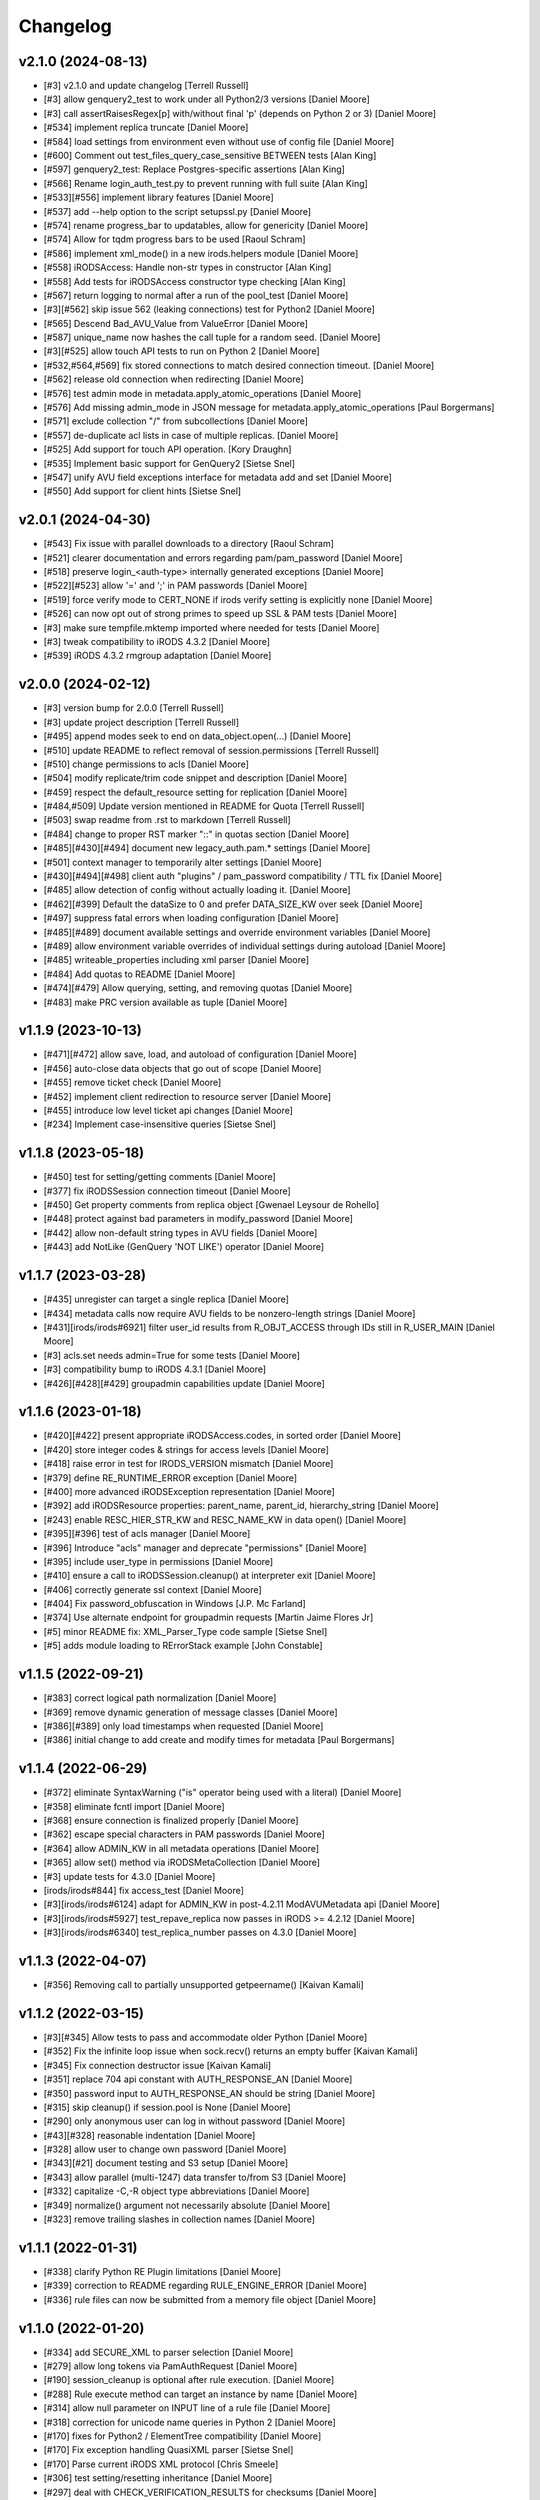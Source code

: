 Changelog
=========

v2.1.0 (2024-08-13)
-------------------
- [#3] v2.1.0 and update changelog [Terrell Russell]
- [#3] allow genquery2_test to work under all Python2/3 versions [Daniel Moore]
- [#3] call assertRaisesRegex[p] with/without final 'p' (depends on Python 2 or 3) [Daniel Moore]
- [#534] implement replica truncate [Daniel Moore]
- [#584] load settings from environment even without use of config file [Daniel Moore]
- [#600] Comment out test_files_query_case_sensitive BETWEEN tests [Alan King]
- [#597] genquery2_test: Replace Postgres-specific assertions [Alan King]
- [#566] Rename login_auth_test.py to prevent running with full suite [Alan King]
- [#533][#556] implement library features [Daniel Moore]
- [#537] add --help option to the script setupssl.py [Daniel Moore]
- [#574] rename progress_bar to updatables, allow for genericity [Daniel Moore]
- [#574] Allow for tqdm progress bars to be used [Raoul Schram]
- [#586] implement xml_mode() in a new irods.helpers module [Daniel Moore]
- [#558] iRODSAccess: Handle non-str types in constructor [Alan King]
- [#558] Add tests for iRODSAccess constructor type checking [Alan King]
- [#567] return logging to normal after a run of the pool_test [Daniel Moore]
- [#3][#562] skip issue 562 (leaking connections) test for Python2 [Daniel Moore]
- [#565] Descend Bad_AVU_Value from ValueError [Daniel Moore]
- [#587] unique_name now hashes the call tuple for a random seed. [Daniel Moore]
- [#3][#525] allow touch API tests to run on Python 2 [Daniel Moore]
- [#532,#564,#569] fix stored connections to match desired connection timeout. [Daniel Moore]
- [#562] release old connection when redirecting [Daniel Moore]
- [#576] test admin mode in metadata.apply_atomic_operations [Daniel Moore]
- [#576] Add missing admin_mode in JSON message for metadata.apply_atomic_operations [Paul Borgermans]
- [#571] exclude collection "/" from subcollections [Daniel Moore]
- [#557] de-duplicate acl lists in case of multiple replicas. [Daniel Moore]
- [#525] Add support for touch API operation. [Kory Draughn]
- [#535] Implement basic support for GenQuery2 [Sietse Snel]
- [#547] unify AVU field exceptions interface for metadata add and set [Daniel Moore]
- [#550] Add support for client hints [Sietse Snel]

v2.0.1 (2024-04-30)
-------------------
- [#543] Fix issue with parallel downloads to a directory [Raoul Schram]
- [#521] clearer documentation and errors regarding pam/pam_password [Daniel Moore]
- [#518] preserve login_<auth-type> internally generated exceptions [Daniel Moore]
- [#522][#523] allow '=' and ';' in PAM passwords [Daniel Moore]
- [#519] force verify mode to CERT_NONE if irods verify setting is explicitly none [Daniel Moore]
- [#526] can now opt out of strong primes to speed up SSL & PAM tests [Daniel Moore]
- [#3] make sure tempfile.mktemp imported where needed for tests [Daniel Moore]
- [#3] tweak compatibility to iRODS 4.3.2 [Daniel Moore]
- [#539] iRODS 4.3.2 rmgroup adaptation [Daniel Moore]

v2.0.0 (2024-02-12)
-------------------
- [#3] version bump for 2.0.0 [Terrell Russell]
- [#3] update project description [Terrell Russell]
- [#495] append modes seek to end on data_object.open(...) [Daniel Moore]
- [#510] update README to reflect removal of session.permissions [Terrell Russell]
- [#510] change permissions to acls [Daniel Moore]
- [#504] modify replicate/trim code snippet and description [Daniel Moore]
- [#459] respect the default_resource setting for replication [Daniel Moore]
- [#484,#509] Update version mentioned in README for Quota [Terrell Russell]
- [#503] swap readme from .rst to markdown [Terrell Russell]
- [#484] change to proper RST marker "::" in quotas section [Daniel Moore]
- [#485][#430][#494] document new legacy_auth.pam.* settings [Daniel Moore]
- [#501] context manager to temporarily alter settings [Daniel Moore]
- [#430][#494][#498] client auth "plugins" / pam_password compatibility / TTL fix [Daniel Moore]
- [#485] allow detection of config without actually loading it. [Daniel Moore]
- [#462][#399] Default the dataSize to 0 and prefer DATA_SIZE_KW over seek [Daniel Moore]
- [#497] suppress fatal errors when loading configuration [Daniel Moore]
- [#485][#489] document available settings and override environment variables [Daniel Moore]
- [#489] allow environment variable overrides of individual settings during autoload [Daniel Moore]
- [#485] writeable_properties including xml parser [Daniel Moore]
- [#484] Add quotas to README [Daniel Moore]
- [#474][#479] Allow querying, setting, and removing quotas [Daniel Moore]
- [#483] make PRC version available as tuple [Daniel Moore]

v1.1.9 (2023-10-13)
-------------------
- [#471][#472] allow save, load, and autoload of configuration [Daniel Moore]
- [#456] auto-close data objects that go out of scope [Daniel Moore]
- [#455] remove ticket check [Daniel Moore]
- [#452] implement client redirection to resource server [Daniel Moore]
- [#455] introduce low level ticket api changes [Daniel Moore]
- [#234] Implement case-insensitive queries [Sietse Snel]

v1.1.8 (2023-05-18)
-------------------
- [#450] test for setting/getting comments [Daniel Moore]
- [#377] fix iRODSSession connection timeout [Daniel Moore]
- [#450] Get property comments from replica object [Gwenael Leysour de Rohello]
- [#448] protect against bad parameters in modify_password [Daniel Moore]
- [#442] allow non-default string types in AVU fields [Daniel Moore]
- [#443] add NotLike (GenQuery 'NOT LIKE') operator [Daniel Moore]

v1.1.7 (2023-03-28)
-------------------
- [#435] unregister can target a single replica [Daniel Moore]
- [#434] metadata calls now require AVU fields to be nonzero-length strings [Daniel Moore]
- [#431][irods/irods#6921] filter user_id results from R_OBJT_ACCESS through IDs still in R_USER_MAIN [Daniel Moore]
- [#3] acls.set needs admin=True for some tests [Daniel Moore]
- [#3] compatibility bump to iRODS 4.3.1 [Daniel Moore]
- [#426][#428][#429] groupadmin capabilities update [Daniel Moore]

v1.1.6 (2023-01-18)
-------------------
- [#420][#422] present appropriate iRODSAccess.codes, in sorted order [Daniel Moore]
- [#420] store integer codes & strings for access levels [Daniel Moore]
- [#418] raise error in test for IRODS_VERSION mismatch [Daniel Moore]
- [#379] define RE_RUNTIME_ERROR exception [Daniel Moore]
- [#400] more advanced iRODSException representation [Daniel Moore]
- [#392] add iRODSResource properties: parent_name, parent_id, hierarchy_string [Daniel Moore]
- [#243] enable RESC_HIER_STR_KW and RESC_NAME_KW in data open() [Daniel Moore]
- [#395][#396] test of acls manager [Daniel Moore]
- [#396] Introduce "acls" manager and deprecate "permissions" [Daniel Moore]
- [#395] include user_type in permissions [Daniel Moore]
- [#410] ensure a call to iRODSSession.cleanup() at interpreter exit [Daniel Moore]
- [#406] correctly generate ssl context [Daniel Moore]
- [#404] Fix password_obfuscation in Windows [J.P. Mc Farland]
- [#374] Use alternate endpoint for groupadmin requests [Martin Jaime Flores Jr]
- [#5] minor README fix: XML_Parser_Type code sample [Sietse Snel]
- [#5] adds module loading to RErrorStack example [John Constable]

v1.1.5 (2022-09-21)
-------------------
- [#383] correct logical path normalization [Daniel Moore]
- [#369] remove dynamic generation of message classes [Daniel Moore]
- [#386][#389] only load timestamps when requested [Daniel Moore]
- [#386] initial change to add create and modify times for metadata [Paul Borgermans]

v1.1.4 (2022-06-29)
-------------------
- [#372] eliminate SyntaxWarning ("is" operator being used with a literal) [Daniel Moore]
- [#358] eliminate fcntl import [Daniel Moore]
- [#368] ensure connection is finalized properly [Daniel Moore]
- [#362] escape special characters in PAM passwords [Daniel Moore]
- [#364] allow ADMIN_KW in all metadata operations [Daniel Moore]
- [#365] allow set() method via iRODSMetaCollection [Daniel Moore]
- [#3] update tests for 4.3.0 [Daniel Moore]
- [irods/irods#844] fix access_test [Daniel Moore]
- [#3][irods/irods#6124] adapt for ADMIN_KW in post-4.2.11 ModAVUMetadata api [Daniel Moore]
- [#3][irods/irods#5927] test_repave_replica now passes in iRODS >= 4.2.12 [Daniel Moore]
- [#3][irods/irods#6340] test_replica_number passes on 4.3.0 [Daniel Moore]

v1.1.3 (2022-04-07)
-------------------
- [#356] Removing call to partially unsupported getpeername() [Kaivan Kamali]

v1.1.2 (2022-03-15)
-------------------
- [#3][#345] Allow tests to pass and accommodate older Python [Daniel Moore]
- [#352] Fix the infinite loop issue when sock.recv() returns an empty buffer [Kaivan Kamali]
- [#345] Fix connection destructor issue [Kaivan Kamali]
- [#351] replace 704 api constant with AUTH_RESPONSE_AN [Daniel Moore]
- [#350] password input to AUTH_RESPONSE_AN should be string [Daniel Moore]
- [#315] skip cleanup() if session.pool is None [Daniel Moore]
- [#290] only anonymous user can log in without password [Daniel Moore]
- [#43][#328] reasonable indentation [Daniel Moore]
- [#328] allow user to change own password [Daniel Moore]
- [#343][#21] document testing and S3 setup [Daniel Moore]
- [#343] allow parallel (multi-1247) data transfer to/from S3 [Daniel Moore]
- [#332] capitalize -C,-R object type abbreviations [Daniel Moore]
- [#349] normalize() argument not necessarily absolute [Daniel Moore]
- [#323] remove trailing slashes in collection names [Daniel Moore]

v1.1.1 (2022-01-31)
-------------------
- [#338] clarify Python RE Plugin limitations [Daniel Moore]
- [#339] correction to README regarding RULE_ENGINE_ERROR [Daniel Moore]
- [#336] rule files can now be submitted from a memory file object [Daniel Moore]

v1.1.0 (2022-01-20)
-------------------
- [#334] add SECURE_XML to parser selection [Daniel Moore]
- [#279] allow long tokens via PamAuthRequest [Daniel Moore]
- [#190] session_cleanup is optional after rule execution. [Daniel Moore]
- [#288] Rule execute method can target an instance by name [Daniel Moore]
- [#314] allow null parameter on INPUT line of a rule file [Daniel Moore]
- [#318] correction for unicode name queries in Python 2 [Daniel Moore]
- [#170] fixes for Python2 / ElementTree compatibility [Daniel Moore]
- [#170] Fix exception handling QuasiXML parser [Sietse Snel]
- [#170] Parse current iRODS XML protocol [Chris Smeele]
- [#306] test setting/resetting inheritance [Daniel Moore]
- [#297] deal with CHECK_VERIFICATION_RESULTS for checksums [Daniel Moore]
- [irods/irods#5933] PRC ticket API now working with ADMIN_KW [Daniel Moore]
- [#292] Correct tickets section in README [Daniel Moore]
- [#290] allow skipping of password file in anonymous user case [Daniel Moore]
- [irods/irods#5954] interpret timestamps as UTC instead of local time [Daniel Moore]
- [#294] allow data object get() to work with tickets enabled [Daniel Moore]
- [#303] Expose additional iRODS collection information in the Collection object. [Ruben Garcia]
- [#143] Use unittest-xml-reporting package, move to extra [Michael R. Crusoe]
- [#299] Added GenQuery support for tickets. [Kory Draughn]
- [#285] adds tests for irods/irods#5548 and irods/irods#5848 [Daniel Moore]
- [#281] honor the irods_ssl_verify_server setting. [Daniel Moore]
- [#287] allow passing RError stack through CHKSUM library call [Daniel Moore]
- [#282] add NO_COMPUTE keyword [Daniel Moore]

v1.0.0 (2021-06-03)
-------------------
- [#274] calculate common vault dir for unicode query tests [Daniel Moore]
- [#269] better session cleanup [Daniel Moore]

v0.9.0 (2021-05-14)
-------------------
- [#269] cleanup() is now automatic with session destruct [Daniel Moore]
- [#235] multithreaded parallel transfer for PUT and GET [Daniel Moore]
- [#232] do not arbitrarily pick first replica for DEST RESC [Daniel Moore]
- [#233] add null handler for irods package root [Daniel Moore]
- [#246] implementation of checksum for data object manager [Daniel Moore]
- [#270] speed up tests [Daniel Moore]
- [#260] [irods/irods#5520] XML protocol will use BinBytesBuf in 4.2.9 [Daniel Moore]
- [#221] prepare test suite for CI [Daniel Moore]
- [#267] add RuleExec model for genquery [Daniel Moore]
- [#263] update documentation for connection_timeout [Terrell Russell]
- [#261] add temporary password support [Paul van Schayck]
- [#257] better SSL examples [Terrell Russell]
- [#255] make results of atomic metadata operations visible [Daniel Moore]
- [#250] add exception for SYS_INVALID_INPUT_PARAM [Daniel Moore]

v0.8.6 (2021-01-22)
-------------------
- [#244] added capability to add/remove atomic metadata [Daniel Moore]
- [#226] Document creation of users [Ruben Garcia]
- [#230] Add force option to data_object_manager create [Ruben Garcia]
- [#239] to keep the tests passing [Daniel Moore]
- [#239] add iRODSUser.info attribute [Pierre Gay]
- [#239] add iRODSUser.comment attribute [Pierre Gay]
- [#241] [irods/irods_capability_automated_ingest#136] fix redundant disconnect [Daniel Moore]
- [#227] [#228] enable ICAT entries for zones and foreign-zone users [Daniel Moore]

v0.8.5 (2020-11-10)
-------------------
- [#220] Use connection create time to determine stale connections [Kaivan Kamali]

v0.8.4 (2020-10-19)
-------------------
- [#221] fix tests which were failing in Py3.4 and 3.7 [Daniel Moore]
- [#220] Replace stale connections pulled from idle pools [Kaivan Kamali]
- [#3] tests failing on Python3 unicode defaults [Daniel Moore]
- [#214] store/load rules as utf-8 in files [Daniel Moore]
- [#211] set and report application name to server [Daniel Moore]
- [#156] skip ssh/pam login tests if user doesn't exist [Daniel Moore]
- [#209] pam/ssl/env auth tests imported from test harness [Daniel Moore]
- [#209] store hashed PAM pw [Daniel Moore]
- [#205] Disallow PAM plaintext passwords as strong default [Daniel Moore]
- [#156] fix the PAM authentication with env json file. [Patrice Linel]
- [#207] add raw-acl permissions getter [Daniel Moore]

v0.8.3 (2020-06-05)
-------------------
- [#3] remove order sensitivity in test_user_dn [Daniel Moore]
- [#5] clarify unlink specific replica example [Terrell Russell]
- [irods/irods#4796] add data object copy tests [Daniel Moore]
- [#5] Additional sections and examples in README [Daniel Moore]
- [#187] Allow query on metadata create and modify times [Daniel Moore]
- [#135] fix queries for multiple AVUs of same name [Daniel Moore]
- [#135] Allow multiple criteria based on column name [Daniel Moore]
- [#180] add the "in" genquery operator [Daniel Moore]
- [#183] fix key error when tables from order_by() not in query() [Daniel Moore]
- [#5] fix ssl example in README.rst [Terrell Russell]

v0.8.2 (2019-11-13)
-------------------
- [#8] Add PAM Authentication handling (still needs tests) [Mattia D'Antonio]
- [#5] Remove commented-out import [Alan King]
- [#5] Add .idea directory to .gitignore [Jonathan Landrum]
- [#150] Fix specific query argument labeling [Chris Klimowski]
- [#148] DataObjectManager.put() can return the new data_object [Jonathan Landrum]
- [#124] Convert strings going to irods to Unicode [Alan King]
- [#161] Allow dynamic I/O for rule from file [Mathijs Koymans]
- [#162] Include resc_hier in replica information [Brett Hartley]
- [#165] Fix CAT_STATEMENT_TABLE_FULL by auto closing queries [Chris Smeele]
- [#166] Test freeing statements in unfinished query [Daniel Moore]
- [#167] Add metadata for user and usergroup objects [Erwin van Wieringen]
- [#175] Add metadata property for instances of iRODSResource [Daniel Moore]
- [#163] add keywords to query objects [Daniel Moore]

v0.8.1 (2018-09-27)
-------------------
- [#140] Remove randomization from password test [Alan King]
- [#139] Use uppercase queries in tests [Alan King]
- [#137] Handle filenames with ampersands [Alan King]
- [#126] Add size attribute to iRODSReplica [Alan King]

v0.8.0 (2018-05-03)
-------------------
- Add rescName and replNum awareness. [Hao Xu]
- Document put() method in README.rst. [Terrell Russell]
- Add support for specifying resource hierarchy. [Hao Xu]
- Add modDataObjMeta. [Hao Xu]
- Use socket.recv_into() to speed up file download. [Pierre Gay]
- Lazy load resource children. [Antoine de Torcy]
- Test cleanup. [Antoine de Torcy]
- Add recursive collection creation support, plus test. [Robert Davey]
- Make query instances iterable. [Antoine de Torcy]
- Update package information. [Antoine de Torcy]
- Add version attribute to icat columns. [Antoine de Torcy]
- Don't enforce DB schema in data object constructor. [Antoine de Torcy]
- Add D_RESC_ID to data object model. [Bob Belnap]
- SSL context from iRODSAccount instance attributes. [Antoine de Torcy]
- Avoid calling data object create on replication node. [Antoine de Torcy]
- Pass optional CA file to SSL context. [Antoine de Torcy]
- Graceful SSL shutdown. [Antoine de Torcy]
- Set open flags and IO buffer size in DataObjectManager. [Antoine de Torcy]
- Force open flags to client os independent values. [Pierre Gay]
- Handle Winerror 10045. [Pierre Gay]
- Python 2/3 compability. [Jonathan de Bruin]


v0.7.0 (2017-12-15)
-------------------
- Dynamic instance method definition for Python2/3. [Antoine de Torcy]
- Filter by collection path. [Antoine de Torcy]
- Add truncate flag. [Antoine de Torcy]
- Add update replica keyword. [Antoine de Torcy]
- Client-side support for ALL_KW on put. [Antoine de Torcy]
- Add server version to session properties. [Antoine de Torcy]
- Pass object IO options in unpacked format. [Antoine de Torcy]
- Refactor tests and session config. [Antoine de Torcy]
- First pass at SSL support. [Antoine de Torcy]
- Use reentrant lock in connection pool. [Antoine de Torcy]
- Allow for cases with CS_NEG_DONT_CARE. [Antoine de Torcy]
- First pass at client-server negotiation. [Antoine de Torcy]
- Simplify session/account initialization. [Antoine de Torcy]
- Expect multiple DNs per user. [Antoine de Torcy]
- Use default resource host/path strings. [Antoine de Torcy]
- Honor default resource setting. [Antoine de Torcy]
- Add placeholder for formatting arguments. [Antoine de Torcy]
- Add function get_html_string in results.py. [KERVELLEC Joseph]
- Fix assertions. [Antoine de Torcy]
- Test registration with checksum. [Antoine de Torcy]
- Add admin option to AccessManager.set() [Antoine de Torcy]
- Add file/dir registration. [Antoine de Torcy]
- Remove call to sys.exc_clear() [Antoine de Torcy]
- Force flag support on get. [Antoine de Torcy]
- Fix intermittent encoding error. [Antoine de Torcy]
- Update iRODSSession.configure() [Antoine de Torcy]
- Set default iRODS authentication scheme to native. [Lazlo Westerhof]
- Use the same naming as iRODS environment variable
  irods_authentication_scheme. [Lazlo Westerhof]
- Add connection timeout. [Antoine de Torcy]
- Extend the query condition interface. [Antoine de Torcy]
- Better handling of byte buffers. [Antoine de Torcy]
- Python 3 fix. [Antoine de Torcy]
- Set OPR_TYPE to 1 on put. [Antoine de Torcy]
- Set default empty username in iRODSAccess. [Antoine de Torcy]
- Add ability to set user passwords. [Antoine de Torcy]
- First pass at iRODS ticket support - ticket generation - ticket based
  access. [Antoine de Torcy]
- Add dependencies to setup.py. [Antoine de Torcy]
- Add object put/get test. [Antoine de Torcy]
- Unpack error messages. [Antoine de Torcy]
- Add CAT_UNKNOWN_SPECIFIC_QUERY exception. [Antoine de Torcy]
- Commits for the english language, which apparently I'm qualified in..
  [John Constable]
- Document the use of the SpecificQuery class and irods_environment.json
  reading functionality. [John Constable]
- Adds exists() to data_object manager to mirror collection manager.
  [Alex Lemann]
- Remove unused exceptions. [Antoine de Torcy]
- Fix exception hierarchy. [Antoine de Torcy]


v0.6.0 (2017-05-23)
-------------------
- Patch for GSI. [pdonorio]
- Add keywords for atomic put. [Antoine de Torcy]
- Raise recv error. Don't call exit() [Alex Lemann]
- Allows numThreads to be configured in session. [Alex Lemann]
- Python 3 fix. [Antoine de Torcy]
- Encode unicode when packing. [Antoine de Torcy]
- Optional use of icommands environment files. [Antoine de Torcy]
- Support for user certificate management. [Antoine de Torcy]
- Add oprType to data object open options. [Antoine de Torcy]
- Unit tests. [Antoine de Torcy]
- Set OprType for data object copy. [Antoine de Torcy]
- Adding support for data object copy. [cmart]
- Add replica number to iRODSReplica. [Antoine de Torcy]
- Add unit test to list queries. [Antoine de Torcy]
- SQL query support. [Antoine de Torcy]
- Add replica example to README. [Antoine de Torcy]
- Update test. [Antoine de Torcy]
- Update README.md. [Antoine de Torcy]
- Move iRODSDataObject.open() code to manager. [Antoine de Torcy]
- Support for optional keywords on open. [Antoine de Torcy]
- Python 3.4+ support. [Paolo D]
- Update test. [Antoine de Torcy]
- Change wrong irods exception. [Simon Artzet]
- Added password obfuscation/de-obfuscation utilities from iRODS main.
  [Zoey Greer]
- Cleanup. [Antoine de Torcy]
- Lazy import gssapi. [Antoine de Torcy]
- Cleanup. [Antoine de Torcy]
- Refactor tests. [Antoine de Torcy]
- Fixing problems for unittests. [pdonorio]
- Add tests for GSI authentication. [pdonorio]
- Add GSI authentication to Python client. [pdonorio]
- Remove logging and update version. [Antoine de Torcy]
- Fix ExecCmdOut_PI unpacking. [Antoine de Torcy]
- Update README.md. [Antoine de Torcy]
- Support for MsParam_PI packing/unpacking. [Antoine de Torcy]
- Update README.md. [Antoine de Torcy]
- Use comma as delimiter. [Antoine de Torcy]
- First pass at rule execution support. [Antoine de Torcy]
- Support for resource context management. [Antoine de Torcy]
- Fix resource model. [Antoine de Torcy]
- First pass at support for resource hierarchies. [Antoine de Torcy]
- Handle missing socket.MSG_WAITALL flag. [Antoine de Torcy]
- Example of query with 'like' condition. [Antoine de Torcy]
- Check for empty values before sending add metadata request. [Antoine
  de Torcy]
- PEP8 compliance. [Antoine de Torcy]
- Unit test. [Antoine de Torcy]
- First pass at data object replication. [Antoine de Torcy]


v0.5.0 (2016-08-15)
-------------------
- Update package files. [Antoine de Torcy]
- Add set operation for metadata. [Illyoung Choi]
- Add truncate function to data_object class and test case for it.
  [Illyoung Choi]
- Support truncate operation. [Illyoung Choi]
- Test for PEP based checksum computation. [Antoine de Torcy]
- Add jenkins test status. [Antoine de Torcy]
- Add tests for connection pooling. [Matthew R Hanlon]
- NetworkException on disconnect should still release the connection.
  [Matthew R Hanlon]
- Remove idle connections from pool on release. [Matthew R Hanlon]
- Catch formatting exceptions. [Antoine de Torcy]
- Do not rely on socket.MSG_WAITALL flag since it doesn't guarantee a
  message will be in exact requested len when interrupt occurs.
  [Illyoung Choi]
- Consecutive open/read tests. [Antoine de Torcy]
- Use generator to get subcollections and objects in collection manager.
  [Antoine de Torcy]
- Typo. [Antoine de Torcy]
- Fix aggregation example in README. [Wataru Takase]
- Add aggregation feature for query. [Wataru Takase]
- Update setup and README. [Antoine de Torcy]
- Collection ACL + test. [Antoine de Torcy]
- Cleanup. [Antoine de Torcy]
- First pass at ACL management. [Antoine de Torcy]
- Fix naming. [Antoine de Torcy]
- Update test group size. [Antoine de Torcy]
- First pass at user group management. [Antoine de Torcy]
- Dropping unofficial support for Python 2.6. [Antoine de Torcy]
- Remove leftover resource group reference. [Antoine de Torcy]
- Add force flag to DataObjectManager.unlink() + test. [Antoine de
  Torcy]
- Typo. [Terrell Russell]
- Update README. [Antoine de Torcy]
- Make resource management backward compatible. [Antoine de Torcy]
- Strip gen queries going to older servers. [Antoine de Torcy]
- Update README. [Antoine de Torcy]
- Support for moving objects and collections. [Antoine de Torcy]
- Better support for unicode strings. [adetorcy]
- Updated README.md. [Antoine de Torcy]
- Test cleanup. [Antoine de Torcy]
- Added responses to collOprStat calls from the server in the collection
  manager. [Antoine de Torcy]
- Added generator method to Query. [Antoine de Torcy]
- Updated DataObject model and tests. [Antoine de Torcy]
- Patch by @lewisct. [Antoine de Torcy]
- More resource mangement + tests. [Antoine de Torcy]
- Added optional parameters to DataObjectManager.create() [Antoine de
  Torcy]
- Added resource management support. [Antoine de Torcy]
- Updated resource model (with context, parent, children, etc...)
  [Antoine de Torcy]
- First stab at user modification and resource management support.
  [Antoine de Torcy]
- New lines. [Antoine de Torcy]
- Support for user creation and deletion + tests. [Antoine de Torcy]
- Fixed Query._clone() [Antoine de Torcy]
- Sort results in metadata test to avoid mixup in assertion. [Antoine de
  Torcy]
- Removed resource groups and resc_info for 4.1. [Antoine de Torcy]
- Typo. [Antoine de Torcy]
- Update version. [J. Matt Peterson]
- Test results update. [Antoine de Torcy]
- Test results update. [Antoine de Torcy]
- Use test credentials from config module. [Antoine de Torcy]
- Comments. [Antoine de Torcy]
- Updated API and packing instructions for FileCloseRequest() [Antoine
  de Torcy]
- Update to new API for collection creation. [Matthew Turk]
- Update setup.py. [Low Kian Seong]
- Change for initial pypi release.        modified:   .gitignore  new
  file:   AUTHORS     new file:   CHANGES     new file:   LICENSE
  new file:   MANIFEST.in         modified:   setup.py. [J. Matt
  Peterson]
- Upped to version 0.3. [Chris LaRose]
- Destroying connections that encounter broken pipes. This makes
  connections more resiliant to connection resets by the iRODS host.
  [Chris LaRose]
- Upped version number. [Chris La Rose]
- Added iRODSReplica class. [Chris La Rose]
- Getting data_objects of a collection where there exists replicas no
  longer returns duplicate data_objects. [Chris La Rose]
- DataObjectManager.get now no longer fails when trying to get a data
  object that is replicated. DataObject now stores a list of four-tuples
  representing its replicas. [Chris La Rose]
- Added repr method for column. [Chris La Rose]
- Corrected typo in exception. [Chris La Rose]
- Thread safe connection pool. [Falmarri]
- Replaced instances of logging.{debug, info, warn, error} with
  logging.getLogger(__name__).{debug, info, warn, error} for better
  logging support. [Christopher La Rose]
- Fixed closing files. [Chris La Rose]
- Reimplemented buffered reading and writing with new io module. [Chris
  La Rose]
- Fix bug where port keyword didn't work if it was a string. [J. Matt
  Peterson]
- Fixed null comparison. [Christopher La Rose]
- Readlines is a generator. [Falmarri]
- Implmented iRODSDataObjectFile.[readline(), readlines()] [Chris
  LaRose]
- Changed project name in setup. [Chris LaRose]
- Rename from pycommands to python-irodsclient. [JMatt Peterson]
- Consolidate tests. [Michael Gatto]
- Update TODOs. [Chris LaRose]
- Updated install link in readme. Updated TODOs. [Chris LaRose]
- Major test restructuring. [Michael Gatto]
- Minor change. [Michael Gatto]
- Run all tests at once, if desired. [Michael Gatto]
- Added license. [Chris La Rose]
- Added convenience methods for removing data objects and collections.
  Renamed CollectionManager.[delete=>remove] [Chris La Rose]
- Removed useless file. [Chris La Rose]
- Updated version to 0.1. [Steve Gregory]
- Update README.md with proxy instructions. [Chris LaRose]
- Remove double import. [Michael Gatto]
- Update results. [Michael Gatto]
- Add heading for test results. [Michael Gatto]
- Rename to match naming convention of rest of tests in this package.
  [Michael Gatto]
- Moved tests to own package within the irods package. [Michael Gatto]
- Placed client_user and client_zone properties onto the iRODSAccount
  class. [Chris La Rose]
- Ignore commonly-produced cruft files. [Michael Gatto]
- Added walk() implementation to collection. [Steve Gregory]
- StatupPack construction works for proxying a user. [Chris La Rose]
- Added ability to initialize session with proxy_user and proxy_zone
  options. [Chris La Rose]
- Absolute imports in all the modules! [Chris La Rose]
- Resource manager files all now use absolute imports. [Christopher La
  Rose]
- Moved resource managers into self contained module. [Chris LaRose]
- Fixed prettytable requirement in setup.py. [Chris LaRose]
- Formatting readme. [Chris La Rose]
- Added note about python 2.7 requirement. [Chris La Rose]
- Added missing import statement. [Chris La Rose]
- Queries now support order_by. [Chris La Rose]
- Removed logging. [Chris La Rose]
- Implemented ordering on queries. [Chris La Rose]
- Added print statement for results in readme. [Chris La Rose]
- Implemented query._clone() [Chris La Rose]
- Added query offsets. [Chris La Rose]
- Added ability to remove collections. [Chris La Rose]
- Added ability to create new collections. [Chris La Rose]
- Added pretttable output to readme. [Chris La Rose]
- Result objects will now print a prettytable. [Chris La Rose]
- Fixed setup script. [Chris La Rose]
- Added prettytable as a dependency. [Chris La Rose]
- Implemented Query.first() and Query.one() [Chris La Rose]
- Adding and removing metadata can now be performed with positional
  arguments instead of iRODSMeta objects. [Chris La Rose]
- Manager method renaming. [Chris La Rose]
- Cleaning up managers. [Chris La Rose]
- Fixed references in managers to session. [Chris La Rose]
- Added appropriate imports. [Chris La Rose]
- Made a bunch of manager classes.  Nothing likely works. [Chris La
  Rose]
- Removed logging statements. [Chris La Rose]
- Added note about gen queries in readme. [Chris La Rose]
- Fixed file create, metadata add. [Chris La Rose]
- Added note about file iteration in readme. [Chris La Rose]
- Files are now iterable. [Chris La Rose]
- Fixed file seek. [Chris La Rose]
- Spelling mistakes. [Chris La Rose]
- Added collection message. [Chris La Rose]
- Added browse test. [Chris La Rose]
- Began to rename messages. [Chris La Rose]
- Basic connection pool now reusing connections. [Chris La Rose]
- Added option to data_object_file to close file descriptor after full
  read. [Chris La Rose]
- Release connections even after a failure to close a file. [Chris La
  Rose]
- Fixed type error when trying to read a file with no specified size.
  [Chris La Rose]
- Added checksum and timestamp attributes to data objects. [Chris La
  Rose]
- Failed collection request for a data object rasies
  DataObjectDoesNotExist. [Chris La Rose]
- Forced file operations to be performed on the same connection. [Chris
  La Rose]
- Added account, connection, and pool classes. [Chris La Rose]
- Added iRODSMeta.__dict__ [Chris La Rose]
- Unbroke collection metadata. [Chris La Rose]
- Unbroke dataobject.read() [Chris La Rose]
- Renamed read_all to read_gen. [Chris La Rose]
- Corrected subcollection query. [Chris La Rose]
- Corrected dataobject.read_all() [Chris La Rose]
- Changed visibility of iRODSDataObject.read_all() to public. [Chris La
  Rose]
- Added DoesNotExist exceptions. [Chris La Rose]
- Corrected data object path. [Chris La Rose]
- Collection and data object both now have normalized name and path
  attributes. [Chris La Rose]
- Added installation instructions. [Chris La Rose]
- Fixed ability to initialize session without account parameters. [Chris
  La Rose]
- Added message module to setup.py. [Chris La Rose]
- Added session.configure. [Chris La Rose]
- Replaced py_modules with packages in setup. [Chris La Rose]
- More setup. [Chris La Rose]
- More setup. [Chris La Rose]
- Correct invalid module in setup.py. [Chris La Rose]
- Added setup.py. [Chris La Rose]
- Update readme. [Chris La Rose]
- Updated readme. [Chris La Rose]
- Updated readme, fixed error when deleting meta with null units. [Chris
  La Rose]
- Fixed metadata for collections. [Chris La Rose]
- Update readme. [Chris La Rose]
- Closing file descriptors after creating new data objects. [Chris La
  Rose]
- Updated todos. [Chris La Rose]
- Corrected syntax mistakes in iRODSMetaCollection. [Chris La Rose]
- Null result sets return empty lists instead of raising exceptions.
  [Chris La Rose]
- Fixed runtime errors. [Chris La Rose]
- Added todo. [Chris La Rose]
- Added todos. [Chris La Rose]
- Added meta.iRODSMetaCollection. [Chris La Rose]
- Modified session metadata api to accept model classes. [Chris La Rose]
- Update README.md. [Chris LaRose]
- Added iRODSSession.{add_meta, remove_meta, copy_meta} [Chris La Rose]
- IRODSSession.get_meta now returns a list of type iRODSMeta. [Chris La
  Rose]
- Added ability to query metadata. [Chris La Rose]
- Updated todos. [Chris La Rose]
- Supporting ability to delete data objects. [Chris La Rose]
- Update README.md. [Chris LaRose]
- Formatted task list. [Chris La Rose]
- Added todo list to readme. [Chris La Rose]
- Updated readme with file creation. [Chris La Rose]
- Added iRODSSession.create_data_object. [Chris La Rose]
- Added default port to irods session. [Chris La Rose]
- Added ability to use with statement for irods file objects. [Chris La
  Rose]
- Added wait all flag on receiving sockets. [Chris La Rose]
- Changed read all size. [Chris La Rose]
- Added ability to read entire file. [Chris La Rose]
- Added ability to close files. [Chris La Rose]
- File seek support. [Chris La Rose]
- Now supporting writing to existing files. [Chris La Rose]
- Added cases for open flags. [Chris La Rose]
- Added default file read size. [Chris La Rose]
- Successfully reading file contents. [Chris La Rose]
- Sending data read message. [Chris La Rose]
- Removed unnecessary constants. [Chris La Rose]
- Changed api_numbers to dict. [Chris La Rose]
- Added magic numbers for api calls. [Chris La Rose]
- Added data object file class. [Chris La Rose]
- Received messages raise the appropriate error response. [Chris La
  Rose]
- Added all exceptions as classes. [Chris La Rose]
- Successfully opening file for reading. [Chris La Rose]
- Short readme addition for data objects. [Chris La Rose]
- Removed old messages file. [Chris La Rose]
- Result set str formatting. [Chris La Rose]
- Correctly forming result sets. [Chris La Rose]
- Correct representation of empty map messages. [Chris La Rose]
- Tests passing again. [Chris La Rose]
- Corrected construction of gen query inp messages. [Chris La Rose]
- Fixed login. [Chris La Rose]
- Added data obj inp. [Chris La Rose]
- Cleanup. [Chris La Rose]
- Changed unpacking convention to allow for arrays of submessages.
  [Chris La Rose]
- Added sql result test. [Chris La Rose]
- Finished gen query inp test. [Chris La Rose]
- Added test for gen query inp. [Chris La Rose]
- Added message init method for convenience. [Chris La Rose]
- Added test for key value pair. [Chris La Rose]
- Added test for inxivalpair. [Chris La Rose]
- Binary property now properly performs base64 encoding and decoding.
  [Chris La Rose]
- Added test for startuppack. [Chris La Rose]
- Added unit test file. [Chris La Rose]
- Renamed test. [Chris La Rose]
- Fixed array and submessage unpacking. [Chris La Rose]
- Added unpacking. [Chris La Rose]
- Fixed submessage property. [Chris La Rose]
- Fixed array property. [Chris La Rose]
- AuthResponseInp_PI proof of concept. [Chris La Rose]
- Added some messages. [Chris La Rose]
- Removed irrelevant _format property of Message classes. [Chris La
  Rose]
- Beginning to reimplement messages. [Chris La Rose]
- Moved old messages into tempory file. [Chris La Rose]
- Property.format is no longer static. [Chris La Rose]
- Redefined property packing for more flexibility. [Chris La Rose]
- Added message.pack method. [Chris La Rose]
- Added ordered properties. [Chris La Rose]
- Added DataObjInp message. [Chris La Rose]
- Removed session.collection_exists. [Chris La Rose]
- Added some exceptions. [Chris La Rose]
- Added syntax highlighting to readme. [Chris LaRose]
- Formatting headers of result set string representation. [Chris La
  Rose]
- Added missing fields to DataObject model. [Chris La Rose]
- Added collection.subcollections and collection.data_objects. [Chris La
  Rose]
- Added session.get_data_object. [Chris La Rose]
- Corrected formatting of datetime columns in queries. [Chris La Rose]
- Convert irods timestamsp to datetime.datetime objs. [Chris La Rose]
- Update README.md. [Chris LaRose]
- Reimplemented result sets, added session.get_collection. [Chris La
  Rose]
- Formatted result sets as a list of dictionaries. [Chris La Rose]
- Fixed 'not equal' operator for criteria. [Chris La Rose]
- Changed nameds of startup pack and auth response messages to match
  irods api. [Chris La Rose]
- Added ResultSet class with a __str__ method that prints a result set
  as a table SQL style. [Chris La Rose]
- Added Zone and Resource models. [Chris La Rose]
- Added iRODSException class. [Chris La Rose]
- Added query.first() placeholder. [Chris La Rose]
- Create README.md. [Chris LaRose]
- GenQueryInp constructor now accepts messages instead of strings.
  [Chris La Rose]
- Added GenQueryOut unapcking. [Chris La Rose]
- Changed column name on data object. [Chris La Rose]
- Added dataobject model. [Chris La Rose]
- Added GenQueOut message. [Chris La Rose]
- Added test for collection existance. [Chris La Rose]
- Added auth check for session.execute_query() [Chris La Rose]
- Special cases for keyval pair and inxival pair messages when length is
  0. [Chris La Rose]
- Added query.all(), session.execute_query() [Chris La Rose]
- Added general query message. [Chris La Rose]
- Added query._kw_message() [Chris La Rose]
- Added query._conds_message() [Chris La Rose]
- Added InxValPair. [Chris La Rose]
- Added query._select_message() [Chris La Rose]
- Added InxIvalPair message. [Chris La Rose]
- Completed keyword implementation. [Chris La Rose]
- Added QueryKey which is a superclass of Column and Keyword. [Chris La
  Rose]
- Added Query.filter. [Chris La Rose]
- Query object now maintains a dict of columns. [Chris La Rose]
- Added Query class. [Chris La Rose]
- Model metaclass now stores only a list of columns, not their
  associated attribute names. [Chris La Rose]
- Added model base class. [Chris La Rose]
- Added Criterion class. [Chris La Rose]
- Added columns.py. [Chris La Rose]
- Added magic numbers. [Chris La Rose]
- Added models. [Chris La Rose]
- Added comments for packing instructions for gen query. [Chris La Rose]
- IRODSMessage must be of type MainMessage now. [Chris La Rose]
- Added file.py. [Chris La Rose]
- Removed hardcoded username and password. [Chris La Rose]
- Added session destructor. [Chris La Rose]
- Added logging. [Chris La Rose]
- Added MAX_PASSWORD_LENGTH constant. [Chris La Rose]
- Added message.StartupMessage. [Chris La Rose]
- Added message and session classes. [Chris La Rose]
- Successfully disconnnecting. [Chris La Rose]
- Initial commit. [Chris La Rose]


